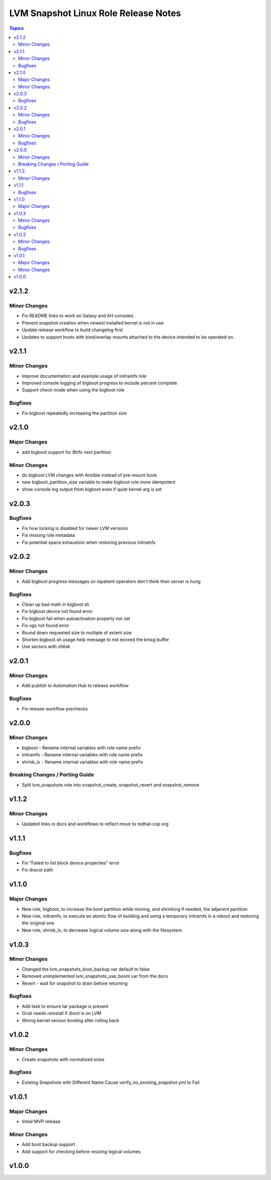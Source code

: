 =====================================
LVM Snapshot Linux Role Release Notes
=====================================

.. contents:: Topics

v2.1.2
======

Minor Changes
-------------

- Fix README links to work on Galaxy and AH consoles.
- Prevent snapshot creation when newest installed kernel is not in use
- Update release workflow to build changelog first
- Updates to support hosts with bind/overlay mounts attached to the device intended to be operated on.

v2.1.1
======

Minor Changes
-------------

- Improve documentation and example usage of initramfs role
- Improved console logging of bigboot progress to include percent complete
- Support check mode when using the bigboot role

Bugfixes
--------

- Fix bigboot repeatedly increasing the partition size

v2.1.0
======

Major Changes
-------------

- add bigboot support for Btrfs next partition

Minor Changes
-------------

- do bigboot LVM changes with Ansible instead of pre-mount hook
- new bigboot_partition_size variable to make bigboot role more idempotent
- show console log output from bigboot even if quiet kernel arg is set

v2.0.3
======

Bugfixes
--------

- Fix how locking is disabled for newer LVM versions
- Fix missing role metadata
- Fix potential space exhaustion when restoring previous initramfs

v2.0.2
======

Minor Changes
-------------

- Add bigboot progress messages so inpatient operators don't think their server is hung

Bugfixes
--------

- Clean up bad math in bigboot.sh
- Fix bigboot device not found error
- Fix bigboot fail when autoactivation property not set
- Fix vgs not found error
- Round down requested size to multiple of extent size
- Shorten bigboot.sh usage help message to not exceed the kmsg buffer
- Use sectors with sfdisk

v2.0.1
======

Minor Changes
-------------

- Add publish to Automation Hub to release workflow

Bugfixes
--------

- Fix release workflow prechecks

v2.0.0
======

Minor Changes
-------------

- bigboot - Rename internal variables with role name prefix
- initramfs - Rename internal variables with role name prefix
- shrink_lv - Rename internal variables with role name prefix

Breaking Changes / Porting Guide
--------------------------------

- Split lvm_snapshots role into snapshot_create, snapshot_revert and snapshot_remove

v1.1.2
======

Minor Changes
-------------

- Updated links in docs and workflows to reflect move to redhat-cop org

v1.1.1
======

Bugfixes
--------

- Fix "Failed to list block device properties" error
- Fix dracut path

v1.1.0
======

Major Changes
-------------

- New role, bigboot, to increase the boot partition while moving, and shrinking if needed, the adjacent partition
- New role, initramfs, to execute an atomic flow of building and using a temporary initramfs in a reboot and restoring the original one
- New role, shrink_lv, to decrease logical volume size along with the filesystem

v1.0.3
======

Minor Changes
-------------

- Changed the lvm_snapshots_boot_backup var default to false
- Removed unimplemented lvm_snapshots_use_boom var from the docs
- Revert - wait for snapshot to drain before returning

Bugfixes
--------

- Add task to ensure tar package is present
- Grub needs reinstall if /boot is on LVM
- Wrong kernel version booting after rolling back

v1.0.2
======

Minor Changes
-------------

- Create snapshots with normalized sizes

Bugfixes
--------

- Existing Snapshots with Different Name Cause verify_no_existing_snapshot.yml to Fail

v1.0.1
======

Major Changes
-------------

- Initial MVP release

Minor Changes
-------------

- Add boot backup support
- Add support for checking before resizing logical volumes

v1.0.0
======

